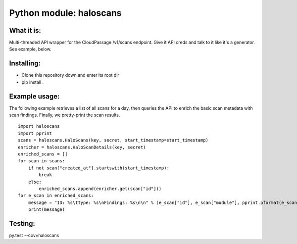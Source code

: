 Python module: haloscans
=========================

.. image:: https://travis-ci.org/cloudpassage/halo-scans.svg?branch=master
    :target: https://travis-ci.org/cloudpassage/halo-scans

.. image:: https://codeclimate.com/github/cloudpassage/halo-scans/badges/coverage.svg
   :target: https://codeclimate.com/github/cloudpassage/halo-scans/coverage
   :alt: Test Coverage

.. image:: https://codeclimate.com/github/cloudpassage/halo-scans/badges/gpa.svg
   :target: https://codeclimate.com/github/cloudpassage/halo-scans
   :alt: Code Climate

.. image:: https://codeclimate.com/github/cloudpassage/halo-scans/badges/issue_count.svg
   :target: https://codeclimate.com/github/cloudpassage/halo-scans
   :alt: Issue Count


What it is:
-----------

Multi-threaded API wrapper for the CloudPassage /v1/scans endpoint.  Give it
API creds and talk to it like it's a generator.  See example, below.


Installing:
-----------

* Clone this repository down and enter its root dir
* pip install .


Example usage:
--------------

The following example retrieves a list of all scans for a day, then queries
the API to enrich the basic scan metadata with scan findings.  Finally, we
pretty-print the scan results.

::


        import haloscans
        import pprint
        scans = haloscans.HaloScans(key, secret, start_timestamp=start_timestamp)
        enricher = haloscans.HaloScanDetails(key, secret)
        enriched_scans = []
        for scan in scans:
            if not scan["created_at"].startswith(start_timestamp):
                break
            else:
                enriched_scans.append(enricher.get(scan["id"]))
        for e_scan in enriched_scans:
            message = "ID: %s\tType: %s\nFindings: %s\n\n" % (e_scan["id"], e_scan["module"], pprint.pformat(e_scan))
            print(message)



Testing:
--------

py.test --cov=haloscans
